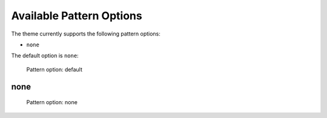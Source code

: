 =========================
Available Pattern Options
=========================

The theme currently supports the following pattern options:

- ``none``

The default option is ``none``:

.. figure:: ../../_images/settings-pattern_option--default.png

   Pattern option: default


none
====

.. figure:: ../../_images/settings-pattern_option--none.png

   Pattern option: none
